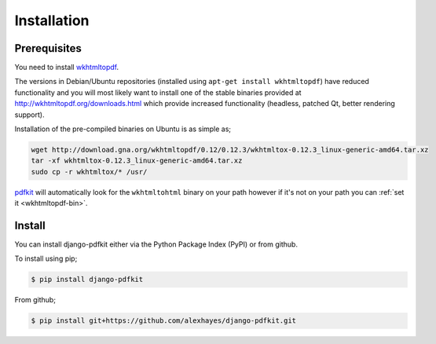 ============
Installation
============

Prerequisites
-------------

You need to install wkhtmltopdf_.

The versions in Debian/Ubuntu repositories (installed using ``apt-get install wkhtmltopdf``)
have reduced functionality and you will most likely want to install one of the
stable binaries provided at http://wkhtmltopdf.org/downloads.html which provide
increased functionality (headless, patched Qt, better rendering support).

Installation of the pre-compiled binaries on Ubuntu is as simple as;

.. code-block:: bash

    wget http://download.gna.org/wkhtmltopdf/0.12/0.12.3/wkhtmltox-0.12.3_linux-generic-amd64.tar.xz
    tar -xf wkhtmltox-0.12.3_linux-generic-amd64.tar.xz
    sudo cp -r wkhtmltox/* /usr/


pdfkit_ will automatically look for the ``wkhtmltohtml`` binary on your path
however if it's not on your path you can :ref:`set it <wkhtmltopdf-bin>`.

Install
-------

You can install django-pdfkit either via the Python Package Index (PyPI)
or from github.

To install using pip;

.. code-block:: bash

    $ pip install django-pdfkit

From github;

.. code-block:: bash

    $ pip install git+https://github.com/alexhayes/django-pdfkit.git


.. _wkhtmltopdf: http://wkhtmltopdf.org/
.. _pdfkit: https://pypi.python.org/pypi/pdfkit

